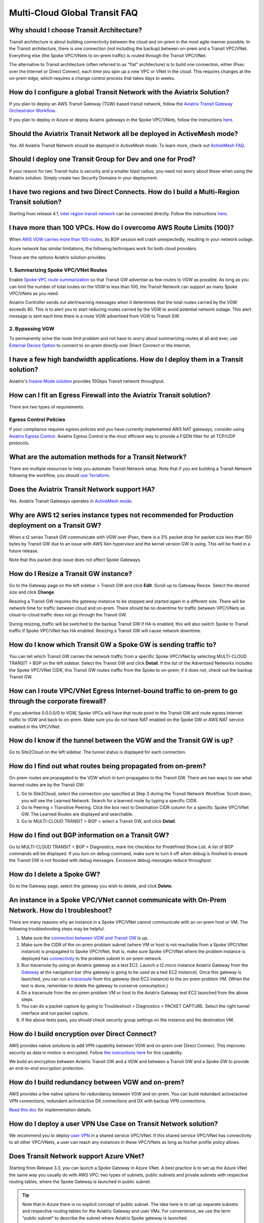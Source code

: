 .. meta::
   :description: onboarding Frequently Asked Questions
   :keywords: Aviatrix Getting Started, Aviatrix, AWS

===============================
Multi-Cloud Global Transit FAQ
===============================


Why should I choose Transit Architecture?
----------------------------------------------------------

Transit architecture is about building connectivity between the cloud and on-prem in the most agile manner possible. In the Transit architecture, there is one connection (not including the backup) between on-prem and a Transit VPC/VNet. Everything else (the Spoke VPC/VNets to on-prem traffic) is routed through the Transit VPC/VNet.

The alternative to Transit architecture (often referred to as "flat" architecture) is to build one connection, either IPsec over the Internet or Direct Connect, each time you spin up a new VPC or VNet in the cloud. This requires changes at the on-prem edge, which requires a change control process that takes days to weeks.

How do I configure a global Transit Network with the Aviatrix Solution?
-------------------------------------------------------------------------------------------


If you plan to deploy an AWS Transit Gateway (TGW) based transit network, follow the `Aviatrix Transit Gateway Orchestrator Workflow <https://docs.aviatrix.com/HowTos/tgw_plan.html>`_.

If you plan to deploy in Azure or deploy Aviatrix gateways in the Spoke VPC/VNets, follow the instructions `here. <https://docs.aviatrix.com/HowTos/transitvpc_workflow.html>`_ 

Should the Aviatrix Transit Network all be deployed in ActiveMesh mode?
------------------------------------------------------------------------------------------

Yes. All Aviatrix Transit Network should be deployed in ActiveMesh mode. To learn more, check out `ActiveMesh FAQ <https://docs.aviatrix.com/HowTos/activemesh_faq.html>`_. 

Should I deploy one Transit Group for Dev and one for Prod?
--------------------------------------------------------------------------

If your reason for two Transit hubs is security and a smaller blast radius, you need not worry about these when using the Aviatrix solution. Simply create two Security Domains in your deployment. 

I have two regions and two Direct Connects. How do I build a Multi-Region Transit solution?
------------------------------------------------------------------------------------------------------------------

Starting from release 4.1, `inter region transit network <https://docs.aviatrix.com/HowTos/tgw_design_patterns.html#connecting-transit-gateways-in-multi-regions-multi-cloud>`_ can be connected directly. Follow the instructions `here <https://docs.aviatrix.com/HowTos/transit_gateway_peering.html#transit-gateway-peering>`_. 

I have more than 100 VPCs. How do I overcome AWS Route Limits (100)?
--------------------------------------------------------------------

When `AWS VGW carries more than 100 routes <https://aws.amazon.com/premiumsupport/knowledge-center/troubleshoot-bgp-vpn/>`_, its BGP session will crash unexpectedly, resulting in your network outage.

Azure network has similar limitations, the following techniques work for both cloud providers.

These are the options Aviatrix solution provides:

1. Summarizing Spoke VPC/VNet Routes
~~~~~~~~~~~~~~~~~~~~~~~~~~~~~~~~~~

Enable `Spoke VPC route summarization <https://docs.aviatrix.com/HowTos/transitvpc_faq.html#how-to-summarize-spoke-vpc-cidr-ranges>`_ so that Transit GW advertise as few routes to VGW as possible. As long as you can limit the number of total routes on the VGW to less than 100, the Transit Network can support as many Spoke VPC/VNets as you need.

Aviatrix Controller sends out alert/warning messages when it determines that the total routes carried by the VGW exceeds 80. This is to alert you to start reducing routes carried by the VGW to avoid potential network outage. This alert message is sent each time there is a route VGW advertised from VGW to Transit GW.

2. Bypassing VGW
~~~~~~~~~~~~~~~~

To permanently solve the route limit problem and not have to worry about summarizing routes at all and ever, use `External Device Option <https://docs.aviatrix.com/HowTos/transitgw_external.html>`_ to connect to on-prem directly over Direct Connect or the Internet. 


I have a few high bandwidth applications. How do I deploy them in a Transit solution?
-------------------------------------------------------------------------------------------------------------

Aviatrix's `Insane Mode solution <https://docs.aviatrix.com/HowTos/insane_mode.html>`_ provides 10Gbps Transit network throughput. 


How can I fit an Egress Firewall into the Aviatrix Transit solution?
-----------------------------------------------------------------------------------

There are two types of requirements.

Egress Control Policies
~~~~~~~~~~~~~~~~~~~~~~~~

If your compliance requires egress policies and you have currently implemented AWS NAT gateways, consider using `Aviatrix Egress Control <https://docs.aviatrix.com/HowTos/FQDN_Whitelists_Ref_Design.html>`_. Aviatrix Egress Control is the most efficient way to provide a FQDN filter for all TCP/UDP protocols.  


What are the automation methods for a Transit Network?
-------------------------------------------------------------------------

There are multiple resources to help you automate Transit Network setup. Note that if you are building a Transit Network following the workflow, you should `use Terraform <https://www.terraform.io/docs/providers/aviatrix>`_.


Does the Aviatrix Transit Network support HA?
-------------------------------------------------------------

Yes. Aviatrix Transit Gateways operates in `ActiveMesh mode <https://docs.aviatrix.com/HowTos/activemesh_faq.html>`_. 

Why are AWS t2 series instance types not recommended for Production deployment on a Transit GW?
------------------------------------------------------------------------------------------------------------------------------

When a t2 series Transit GW communicate with VGW over IPsec, there is a 3% packet drop for packet size less than 150 bytes by Transit GW due to an issue with AWS Xen hypervisor and the kernel version GW is using. This will be fixed in a future release.

Note that this packet drop issue does not affect Spoke Gateways.

How do I Resize a Transit GW instance?
------------------------------------------------------

Go to the Gateway page on the left sidebar > Transit GW and click **Edit**. Scroll up to Gateway Resize. Select the desired size and click **Change**.

Resizing a Transit GW requires the gateway instance to be stopped and started again in a different size. There will be network time for traffic between cloud and on-prem. There should be no downtime for traffic between VPC/VNets as cloud-to-cloud traffic does
not go through the Transit GW.

During resizing, traffic will be switched to the backup Transit GW if HA is enabled, this will also switch Spoke to Transit traffic if Spoke VPC/VNet has HA enabled. Resizing a Transit GW will cause network downtime.

How do I know which Transit GW a Spoke GW is sending traffic to?
--------------------------------------------------------------------------------------------

You can tell which Transit GW carries the network traffic from a specific Spoke VPC/VNet by selecting MULTI-CLOUD TRANSIT > BGP on the left sidebar. Select the Transit GW and click **Detail**. If the list of the Advertised Networks includes the Spoke VPC/VNet CIDR, this Transit GW routes traffic from the Spoke to on-prem; if it does not, check out the backup Transit GW.

How can I route VPC/VNet Egress Internet-bound traffic to on-prem to go through the corporate firewall?
-----------------------------------------------------------------------------------------------------------------------------

If you advertise 0.0.0.0/0 to VGW, Spoke VPCs will have that route point to the Transit GW and route egress Internet traffic to VGW and back to on-prem. Make sure you do not have NAT enabled on the Spoke GW or AWS NAT service enabled in the VPC/VNet.

How do I know if the tunnel between the VGW and the Transit GW is up?
-----------------------------------------------------------------------------------------

Go to Site2Cloud on the left sidebar. The tunnel status is displayed for each connection.

How do I find out what routes being propagated from on-prem?
----------------------------------------------------------------------------------

On-prem routes are propagated to the VGW which in turn propagates to the Transit GW. There are two ways to see what learned routes are by the Transit GW:

1. Go to Site2Cloud, select the connection you specified at Step 3 during the Transit Network Workflow. Scroll down, you will see the Learned Network. Search for a learned route by typing a specific CIDR.
#. Go to Peering > Transitive Peering. Click the box next to Destination CIDR column for a specific Spoke VPC/VNet GW. The Learned Routes are displayed and searchable.
#. Go to MULTI-CLOUD TRANSIT > BGP > select a Transit GW, and click **Detail**.

How do I find out BGP information on a Transit GW?
------------------------------------------------------------------

Go to MULTI-CLOUD TRANSIT  > BGP > Diagnostics, mark the checkbox for Predefined Show List. A list of BGP commands will be displayed. If you turn on debug command, make sure to turn it off when debug is finished to ensure the Transit GW is not flooded with debug messages. Excessive debug messages reduce throughput.

How do I delete a Spoke GW?
----------------------------------------

Go to the Gateway page, select the gateway you wish to delete, and click **Delete**.

An instance in a Spoke VPC/VNet cannot communicate with On-Prem Network. How do I troubleshoot?
---------------------------------------------------------------------------------------------------------------------------------

There are many reasons why an instance in a Spoke VPC/VNet cannot communicate with an on-prem host or VM.
The following troubleshooting steps may be helpful.

1. Make sure the `connection between VGW and Transit GW <http://docs.aviatrix.com/HowTos/transitvpc_faq.html#how-do-i-know-if-the-tunnel-between-vgw-and-transit-gw-is-up>`_ is up.

#. Make sure the CIDR of the on-prem problem subnet (where VM or host is not reachable from a Spoke VPC/VNet instance) is propagated to Spoke VPC/VNet, that is, make sure Spoke VPC/VNet where the problem instance is deployed has `connectivity <http://docs.aviatrix.com/HowTos/transitvpc_faq.html#how-do-i-find-out-what-routes-being-propagated-from-on-prem>`_ to the problem subnet in on-prem network.

#. Run traceroute by using an Aviatrix gateway as a test EC2. Launch a t2.micro instance Aviatrix Gateway from the `Gateway <http://docs.aviatrix.com/HowTos/gateway.html#gateway>`_ at the navigation bar (this gateway is going to be used as a test EC2 instance). Once this gateway is launched, you can run a `traceroute <http://docs.aviatrix.com/HowTos/troubleshooting.html#network-traceroute>`_ from this gateway (test EC2 instance) to the on-prem problem VM. (When the test is done, remember to delete the gateway to conserve consumption.)

#. Do a traceroute from the on-prem problem VM or host to the Aviatrix Gateway test EC2 launched from the above steps.

#. You can do a packet capture by going to Troubleshoot > Diagnostics > PACKET CAPTURE. Select the right tunnel interface and run packet capture.

#. If the above tests pass, you should check security group settings on the instance and the destination VM.

How do I build encryption over Direct Connect?
---------------------------------------------------------------

AWS provides native solutions to add VPN capability between VGW and on-prem over Direct Connect. This improves security as data in motion is encrypted. Follow `the instructions here <https://aws.amazon.com/premiumsupport/knowledge-center/create-vpn-direct-connect/>`_ for this capability.

We build an encryption between Aviatrix Transit GW and a VGW and between a Transit GW and a Spoke GW to provide an end-to-end encryption protection.

How do I build redundancy between VGW and on-prem?
----------------------------------------------------------------------------

AWS provides a few native options for redundancy between VGW and on-prem. You can build redundant active/active VPN connections, redundant active/active DX connections and DX with backup VPN connections.

`Read this doc <https://aws.amazon.com/answers/networking/aws-multiple-data-center-ha-network-connectivity/>`_ for implementation details.

How do I deploy a user VPN Use Case on Transit Network solution?
-----------------------------------------------------------------------------------

We recommend you to deploy `user VPN <http://docs.aviatrix.com/HowTos/uservpn.html>`_ in a
shared service VPC/VNet. If this shared service VPC/VNet has connectivity to all other VPC/VNets, a user can reach any instances in these VPC/VNets as long as his/her profile policy allows.

Does Transit Network support Azure VNet?
------------------------------------------------------

Starting from Release 3.3, you can launch a Spoke Gateway in Azure VNet. A best practice is to
set up the Azure VNet the same way you usually do with AWS VPC: two types of subnets, public subnets and private subnets with respective routing tables, where the Spoke Gateway is launched in public subnet.

.. tip::

 Note that in Azure there is no explicit concept of public subnet. The idea here is to set up separate subnets and respective routing tables for the Aviatrix Gateway and user VMs. For convenience, we use the term "public subnet" to describe the subnet where Aviatrix Spoke gateway is launched.

Such separation of subnets and routing tables provides you with the flexibility if you plan
to use Spoke gateway also for FQDN functions.

Why do I receive BGP Overlapping Address Alert emails?
-----------------------------------------------------------------------

When Aviatrix Controller detects that on-prem propagated routes overlap or are a superset of Spoke VPC/VNet
CIDR ranges, it sends an email to an admin, alerting a potential misconfiguration. Such email is
sent once when a route change event occurs, for example, when BGP routes are flapping.

The feature is enabled by default. If you wish not to receive the alert email, you can disable it.

Go to MULTI-CLOUD TRANSIT  > BGP > Configuration and find the BGP Overlapping Alert Email setting. Click on the toggle switch to change the status to **Disabled**.

How do I summarize Spoke VPC/VNet CIDR ranges?
-----------------------------------------------------------------

If you have a large number of Spoke gateways attached to a Transit GW that
you are concerned about exceeding the route limit a VGW can carry (100),
you can summarize the Spoke VPC/VNet CIDRs.

Before you configure summarization, make sure your Transit network meets the `prerequisite <https://docs.aviatrix.com/HowTos/transitvpc_faq.html#what-is-the-prerequisite-to-summarize-spoke-vpc-cidrs>`_.

Go to Multi-Cloud Transit > Advanced Config > Edit Transit, select the Transit GW. (This Transit GW is created when you complete `Step 1 at the Transit Network workflow <https://docs.aviatrix.com/HowTos/transitvpc_workflow.html#launch-a-transit-gateway>`_.)

After you select Transit GW, scroll down to "Manual BGP Advertised Network List", as shown below. Enter the summarized CIDR ranges and click **Change BGP Manual Spoke Advertisement**. You can enter a list of CIDRs separated by commas.

|bgp_summarize|

To disable this feature, simply remove the list to make the entry empty and then click **Change BGP Manual Spoke Advertisement**.


How to move a Spoke Gateway to a different AZ?
-------------------------------------------------------------

Follow the steps below:

 1. `Detach the Spoke Gateway <https://docs.aviatrix.com/HowTos/transitvpc_workflow.html#remove-a-spoke-gw-from-a-transit-gw-group>`_ from the Transit Network group.
 #. Delete the Spoke Gateway.
 #. Launch a new Spoke Gateway in the desired AZ following the Transit Network solution workflow.
 #. `Attach <https://docs.aviatrix.com/HowTos/transitvpc_workflow.html#join-a-spoke-gw-to-transit-gw-group>`_ the Spoke Gateway.

What is the prerequisite to summarize Spoke VPC/VNet CIDRs?
---------------------------------------------------------------------------------

If you see the error below when configuring `Spoke VPC/VNet CIDR manual summarization <https://docs.aviatrix.com/HowTos/transitvpc_faq.html#how-to-summarize-spoke-vpc-cidr-ranges>`_, your
Transit network is not ready for summarization.

|bgp_summarize_error|

The prerequisite for manual advertising is that all traffic from Spoke to Transit must be either on primary gateway path or backup gateway path.

Before fixing the error, click the Peering page on the left sidebar. In the example shown below,
spoke1 primary gateway is in Active state, however spoke2-hagw is in Active state.

|spoke_to_transit_inconsistent|

This inconsistency can be fixed by force switching spoke2 VPC/VNet to use the primary gateway, as shown below.

|force_switchover_spoke2|

Before you can summarize Spoke VPC/VNet CIDRs, you must make sure Spoke gateways all use either the primary gateway or all use the backup gateway if backup is enabled. 

How do I build Spoke-to-Spoke connectivity via Transit?
---------------------------------------------------------------------

Starting from release 3.5, Transit network supports `Connected mode. https://docs.aviatrix.com/HowTos/transitvpc_designs.html#connected-transit-design_` where Spoke to Spoke connectivity is built automatically.

How do a Spoke Gateway and VPC/VNet Private DNS work together?
----------------------------------------------------------------------------------------

All Aviatrix Gateways use a well-known public DNS server for their hostname resolutions. This is necessary as the gateway must
access services such as AWS SQS to retrieve messages from the Controller and the accessibility cannot depend on underline connectivity.
This is true even when a VPC has private DNS configured via its DHCP options, that is, while all EC2 instances use the private DNS
to resolve hostnames, Aviatrix gateways use a well known public DNS for its own hostname resolution needs.

On the other hand, Aviatrix also provides a feature `"Use VPC/VNet DNS Server" <https://docs.aviatrix.com/HowTos/gateway.html#use-vpc-vnet-dns-server>`_ which allows you to force the Aviatrix gateways to use a private DNS server. This is useful in certain use cases, for example, the organizations' Splunk server is hosted on prem with a private IP address. Another use case is when Aviatrix Egress FQDN is enabled for non-HTTP/HTTPS ports, the Aviatrix gateway must use the VPC/VNet's DHCP option in order to accurately obtain the IP address
of a given hostname.

There is a caveat when the "Use VPC/VNet DNS Server" is applied to a Spoke gateway where the custom DNS server is on-prem or is only reachable through the IPsec tunnels.

If the Spoke Gateway has HA enabled, it will have an issue when the "Use VPC/VNet DNS Server" feature is applied to the primary Spoke Gateway. After the initial
configuration, the system should work as intended. However, if a primary Spoke Gateway fail over to backup gateway, and
the system attempts to fail back again, it will have a problem.

The reason is that
the Aviatrix primary gateway, after the first failover, has lost connectivity to the private DNS since the tunnel is down. However,
the primary gateway must first obtain messages from the AWS SQS sent by the Controller to execute and reestablish the tunnel.
Therefore, the Spoke Gateway will be stuck and the tunnel will remain down. The situation can be resolved by disabling the "Use VPC/VNet DNS Server" on the Spoke Gateway.

As a rule of thumb, in a Transit Network, if you would like to have the Aviatrix Gateways use a private DNS server, this DNS server must be
reachable regardless of the network tunnel status.

How does the Aviatrix Transit Network Solution Differ from Cisco's CSR-Based Solution?
-----------------------------------------------------------------------------------------------------------
They differ in the following areas:

 - **Central Control** - With the Aviatrix solution, the Aviatrix Controller is the single pane of glass for all networking in the cloud.

 - **AWS Transit Gateway Integration** If you have AWS deployment, Aviatrix Transit integrates with an AWS TGW seamlessly for high bandwidth Spoke VPC connection. Customers who do not require end to end encryption can now use the TGW native service to connect the Spoke VPCs.

 - **Network Segmentation** In the CSR-based solution, all Spoke VPCs have connectivity to each other through the Transit GW, even though these Spoke VPCs belong to different AWS accounts or business teams. In contrast, in the Aviatrix solution the Spoke VPC/VNets have no connectivity to each other, by default. Connectivity is built by design. With the TGW integration, you can customize the `Security Domains <https://docs.aviatrix.com/HowTos/tgw_faq.html#what-is-a-security-domain>`_ to meet your segmentation requirements.

 - **Connectivity Efficiency** In the Aviatrix solution, traffic between any two Spoke VPC/VNets can be routed via TGW or directly, as opposed to going through the instance based Transit GW as required by the CSR-based solution. Decoupling the different traffic streams reduces performance bottlenecks and removes single failure points.

 - **No unwanted route propagation** Since Spoke VPC/VNets run BGP in CSR solution, if a Spoke VPC/VNet also connects to a partner network via VGW, the partner network routes could be propagated to your own on-prem network.

 - **Simplicity** In Aviatrix's solution, BGP is only deployed between Transit GW and VGW. No Spoke VPCs run BGP. Simplicity leads to stability. Workflow-based, step-by-step instructions help you build out a Transit VPC/VNet solution in minutes.

 - **Monitoring** The Aviatrix solution integrates with Splunk, Sumo, remote syslog, ELK and DataDog to forward events from gateways to your favorite central logging service.

 - **Scalable** AWS has various limits in its infrastructure, such as a route entry limit of 100. This limits how many on-prem CIDRs and VPC CIDRs can be carried on a Transit GW. The Aviatrix solution overcomes that limitation.

For a fun read, here is a `blog on the differences <https://www.aviatrix.com/blog/aviatrix-global-transit-solution-differ-csr-solution/>`_

If I already have a Transit to External Device connection using IKEv1, could I create another one using IKEv2? 
----------------------------------------------------------------------------------------------------------------------------------------

Starting from 6.3 release, Aviatrix supports the feature `Transit to External Device Using IKEv2 <https://docs.aviatrix.com/HowTos/UCC_Release_Notes.html#multi-cloud-transit-network>`_. The prerequisite for IKEv2 is that you need to create the first Transit to External Device connection with IKEv2 enabled. If your current Transit gateway already has a connection using IKEv1 either is created by attaching spoke gateway or is built in MULTI-CLOUD TRANSIT step 3, you need to delete it first before creating the Transit to External Device connection with IKEv2. 

How do I troubleshoot a Transit to External Device connection with IKEv2 issue?
-------------------------------------------------------------------------------------------------

Refer to `Troubleshooting IPsec VPN connection with IKEv2 <https://docs.aviatrix.com/HowTos/troubleshooting_ipsec_vpn_connection_with_ikev2.html>`_

.. |bgp_summarize| image:: transitvpc_faq_media/bgp_summarize_transit_adv_page.png
   :scale: 60%
   
.. |bgp_summarize_error| image:: transitvpc_faq_media/bgp_summarize_error_adv_page.png
   :scale: 60%
   
.. |force_switchover_spoke2| image:: transitvpc_faq_media/force_switchover_spoke2.png
   :scale: 30%

.. |spoke_to_transit_inconsistent| image:: transitvpc_faq_media/spoke_to_transit_inconsistent.png
   :scale: 30%

.. disqus::
